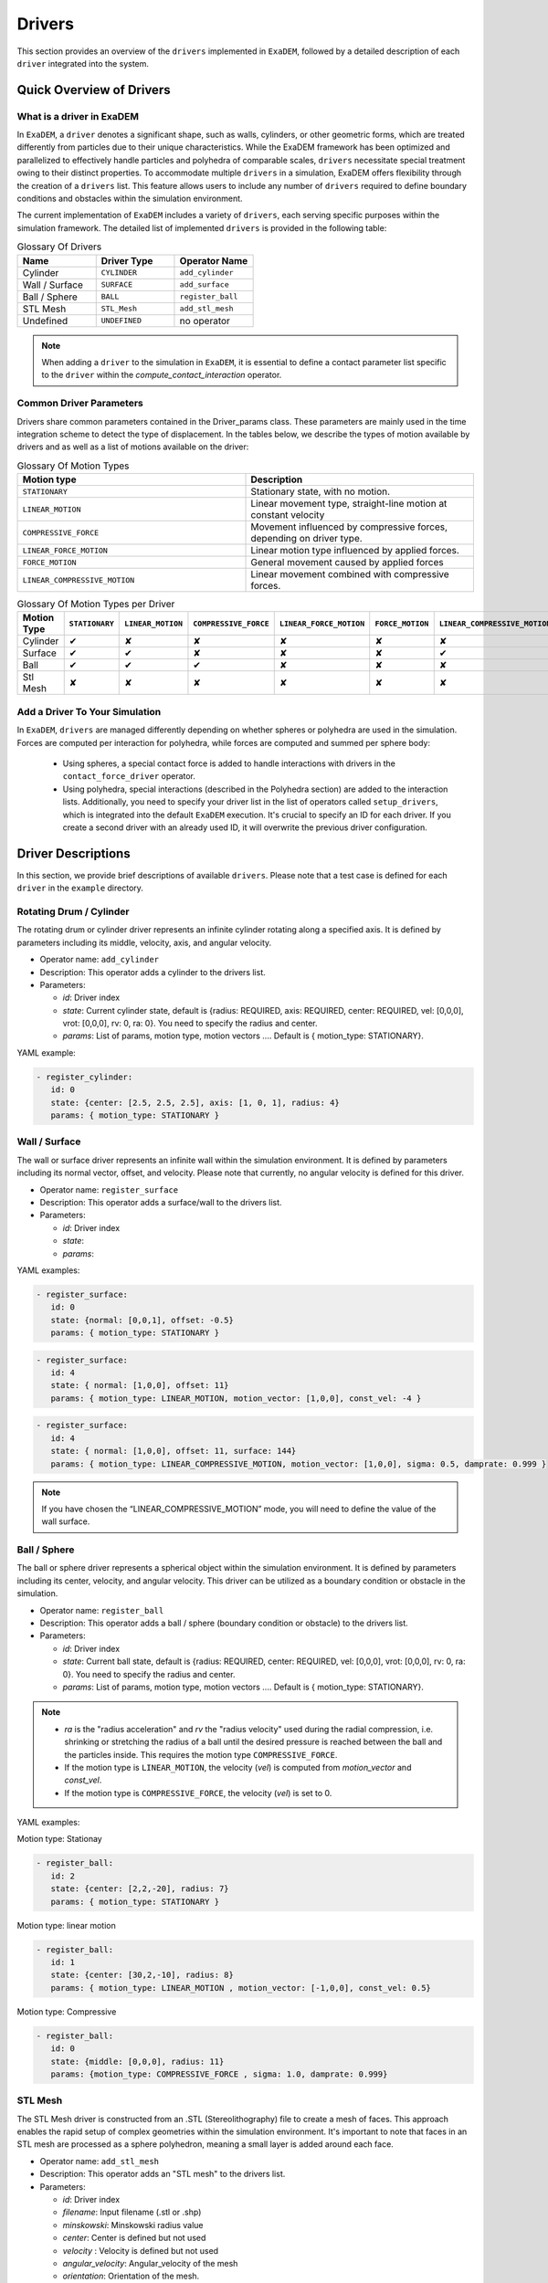 Drivers
=======

This section provides an overview of the ``drivers`` implemented in ``ExaDEM``, followed by a detailed description of each ``driver`` integrated into the system.

Quick Overview of Drivers
^^^^^^^^^^^^^^^^^^^^^^^^^

What is a driver in ExaDEM
--------------------------

In ``ExaDEM``, a ``driver`` denotes a significant shape, such as walls, cylinders, or other geometric forms, which are treated differently from particles due to their unique characteristics. While the ExaDEM framework has been optimized and parallelized to effectively handle particles and polyhedra of comparable scales, ``drivers`` necessitate special treatment owing to their distinct properties. To accommodate multiple ``drivers`` in a simulation, ExaDEM offers flexibility through the creation of a ``drivers`` list. This feature allows users to include any number of ``drivers`` required to define boundary conditions and obstacles within the simulation environment.


The current implementation of ``ExaDEM`` includes a variety of ``drivers``, each serving specific purposes within the simulation framework. The detailed list of implemented ``drivers`` is provided in the following table:


.. list-table:: Glossary Of Drivers
   :widths: 25 25 25
   :header-rows: 1

   * - Name         
     - Driver Type 
     - Operator Name
   * - Cylinder
     - ``CYLINDER`` 
     - ``add_cylinder``
   * - Wall / Surface 
     - ``SURFACE`` 
     - ``add_surface``
   * - Ball / Sphere  
     - ``BALL``       
     - ``register_ball``
   * - STL Mesh 
     - ``STL_Mesh`` 
     - ``add_stl_mesh``
   * - Undefined
     - ``UNDEFINED`` 
     - no operator

.. note::
 When adding a ``driver`` to the simulation in ``ExaDEM``, it is essential to define a contact parameter list specific to the ``driver`` within the `compute_contact_interaction` operator.

Common Driver Parameters
------------------------

Drivers share common parameters contained in the Driver_params class. These parameters are mainly used in the time integration scheme to detect the type of displacement. In the tables below, we describe the types of motion available by drivers and as well as a list of motions available on the driver:

.. list-table:: Glossary Of Motion Types
   :widths: 25 25
   :header-rows: 1

   * - Motion type
     - Description
   * - ``STATIONARY``
     - Stationary state, with no motion.
   * - ``LINEAR_MOTION``
     - Linear movement type, straight-line motion at constant velocity
   * - ``COMPRESSIVE_FORCE``
     - Movement influenced by compressive forces, depending on driver type.
   * - ``LINEAR_FORCE_MOTION``
     - Linear motion type influenced by applied forces.
   * - ``FORCE_MOTION``
     - General movement caused by applied forces
   * - ``LINEAR_COMPRESSIVE_MOTION``
     - Linear movement combined with compressive forces. 


.. list-table:: Glossary Of Motion Types per Driver
   :widths: 40 10 10 10 10 10 10
   :header-rows: 1

   * - Motion Type
     - ``STATIONARY``
     - ``LINEAR_MOTION``
     - ``COMPRESSIVE_FORCE``
     - ``LINEAR_FORCE_MOTION``
     - ``FORCE_MOTION``
     - ``LINEAR_COMPRESSIVE_MOTION``
   * - Cylinder
     - ✔
     - ✘
     - ✘
     - ✘
     - ✘
     - ✘
   * - Surface
     - ✔
     - ✔
     - ✘
     - ✘
     - ✘
     - ✔
   * - Ball
     - ✔
     - ✔
     - ✔
     - ✘
     - ✘
     - ✘
   * - Stl Mesh
     - ✘
     - ✘
     - ✘
     - ✘
     - ✘
     - ✘

Add a Driver To Your Simulation
-------------------------------

In ``ExaDEM``, ``drivers`` are managed differently depending on whether spheres or polyhedra are used in the simulation. Forces are computed per interaction for polyhedra, while forces are computed and summed per sphere body:

  * Using spheres, a special contact force is added to handle interactions with drivers in the ``contact_force_driver`` operator.
  * Using polyhedra, special interactions (described in the Polyhedra section) are added to the interaction lists. Additionally, you need to specify your driver list in the list of operators called ``setup_drivers``, which is integrated into the default ``ExaDEM`` execution. It's crucial to specify an ID for each driver. If you create a second driver with an already used ID, it will overwrite the previous driver configuration.


Driver Descriptions
^^^^^^^^^^^^^^^^^^^

In this section, we provide brief descriptions of available ``drivers``. Please note that a test case is defined for each ``driver`` in the ``example`` directory.

Rotating Drum / Cylinder
-------------------------

The rotating drum or cylinder driver represents an infinite cylinder rotating along a specified axis. It is defined by parameters including its middle, velocity, axis, and angular velocity.

.. |ex1end| image:: ../_static/rotating_drum_end.png
   :align: middle
   :width: 300pt

|ex1end|

* Operator name: ``add_cylinder``
* Description: This operator adds a cylinder to the drivers list.
* Parameters:

  * *id*: Driver index
  * *state*: Current cylinder state, default is {radius: REQUIRED, axis: REQUIRED, center: REQUIRED, vel: [0,0,0], vrot: [0,0,0], rv: 0, ra: 0}. You need to specify the radius and center.
  * *params*: List of params, motion type, motion vectors .... Default is { motion_type: STATIONARY}.

YAML example:

.. code:: yaml

  - register_cylinder:
     id: 0
     state: {center: [2.5, 2.5, 2.5], axis: [1, 0, 1], radius: 4}
     params: { motion_type: STATIONARY }

Wall / Surface
--------------

The wall or surface driver represents an infinite wall within the simulation environment. It is defined by parameters including its normal vector, offset, and velocity. Please note that currently, no angular velocity is defined for this driver. 

.. |ex4end| image:: ../_static/rigid_surface_end.png
   :align: middle
   :width: 300pt

|ex4end|

* Operator name: ``register_surface``
* Description: This operator adds a surface/wall to the drivers list.
* Parameters:

  * *id*: Driver index
  * *state*: 
  * *params*: 


YAML examples:

.. code:: yaml

  - register_surface:
     id: 0
     state: {normal: [0,0,1], offset: -0.5}
     params: { motion_type: STATIONARY }

.. code:: yaml

  - register_surface:
     id: 4
     state: { normal: [1,0,0], offset: 11}
     params: { motion_type: LINEAR_MOTION, motion_vector: [1,0,0], const_vel: -4 }

.. code:: yaml

  - register_surface:
     id: 4
     state: { normal: [1,0,0], offset: 11, surface: 144}
     params: { motion_type: LINEAR_COMPRESSIVE_MOTION, motion_vector: [1,0,0], sigma: 0.5, damprate: 0.999 }

.. image:: ../_static/radial_stress.gif
   :align: middle
   :width: 300pt

.. note:: 

  If you have chosen the “LINEAR_COMPRESSIVE_MOTION” mode, you will need to define the value of the wall surface.  

Ball / Sphere
--------------

The ball or sphere driver represents a spherical object within the simulation environment. It is defined by parameters including its center, velocity, and angular velocity. This driver can be utilized as a boundary condition or obstacle in the simulation.

.. |ex3pend| image:: ../_static/ExaDEM/polyhedra_ball_end.png
   :align: middle
   :width: 300pt

|ex3pend|

* Operator name: ``register_ball``
* Description: This operator adds a ball / sphere (boundary condition or obstacle) to the drivers list.
* Parameters:

  * *id*: Driver index
  * *state*: Current ball state, default is {radius: REQUIRED, center: REQUIRED, vel: [0,0,0], vrot: [0,0,0], rv: 0, ra: 0}. You need to specify the radius and center. 
  * *params*: List of params, motion type, motion vectors .... Default is { motion_type: STATIONARY}.

.. note::

   - `ra` is the "radius acceleration" and `rv` the "radius velocity" used during the radial compression, i.e. shrinking or stretching the radius of a ball until the desired pressure is reached between the ball and the particles inside. This requires the motion type ``COMPRESSIVE_FORCE``.

   - If the motion type is ``LINEAR_MOTION``, the velocity (`vel`) is computed from `motion_vector` and `const_vel`.

   - If the motion type is ``COMPRESSIVE_FORCE``, the velocity (`vel`) is set to 0.

YAML examples:

Motion type: Stationay

.. code:: yaml

  - register_ball:
     id: 2
     state: {center: [2,2,-20], radius: 7}
     params: { motion_type: STATIONARY }

Motion type: linear motion

.. code:: yaml

  - register_ball:
     id: 1
     state: {center: [30,2,-10], radius: 8}
     params: { motion_type: LINEAR_MOTION , motion_vector: [-1,0,0], const_vel: 0.5}

.. image:: ../_static/ball_linear_motion.gif
   :align: middle
   :width: 300pt

Motion type: Compressive

.. code:: yaml

  - register_ball:
     id: 0
     state: {middle: [0,0,0], radius: 11}
     params: {motion_type: COMPRESSIVE_FORCE , sigma: 1.0, damprate: 0.999}

.. image:: ../_static/radial_stress.gif
   :align: middle
   :width: 300pt

STL Mesh
--------

The STL Mesh driver is constructed from an .STL (Stereolithography) file to create a mesh of faces. This approach enables the rapid setup of complex geometries within the simulation environment. It's important to note that faces in an STL mesh are processed as a sphere polyhedron, meaning a small layer is added around each face.

.. |ex4pendmixte| image:: ../_static/ExaDEM/stl_mixte_end.png
   :align: middle
   :width: 300pt

|ex4pendmixte|

* Operator name: ``add_stl_mesh``    
* Description: This operator adds an "STL mesh" to the drivers list.
* Parameters:

  * *id*: Driver index
  * *filename*: Input filename (.stl or .shp)
  * *minskowski*: Minskowski radius value
  * *center*: Center is defined but not used
  * *velocity* : Velocity is defined but not used
  * *angular_velocity*: Angular_velocity of the mesh
  * *orientation*: Orientation of the mesh.

* Operator name: ``update_grid_stl_mesh``
* Description: Update the grid of lists of {vertices / edges / faces} in contact for every cell. The aim is to predefine a list of possible contacts with a cell for an STL mesh. These lists must be updated each time the grid changes. 
* Parameters: No parameter

YAML example:

.. code:: yaml

  - add_stl_mesh:
     id: 0
     filename: box_for_octa.stl
     minskowski: 0.01

I/O Drivers
^^^^^^^^^^^

An input/output system has been implemented primarily for drivers performing movements, such as a rigid surface compressing a sample or a blade rotating around an axis.

The drivers' output is automatically triggered when the user sets the global variable: ``simulation_dump_frequency``. This command also allows particles and interactions to be stored in a separate file. The drivers are then saved in a file located at ``ExaDEMOutputDir/CheckpointFiles/driver_%010d.msp``, containing the drivers' information. In the case of an ``STL mesh`` driver, a shp file is added to the ``ExaDEMOutputDir/CheckpointFiles/`` directory, which contains the geometry of the ``STL mesh``.To restart the driver along with your simulation, simply include the ``.msp`` file containing the ``setup_driver`` operator block at the beginning of your restart file.

YAML example: 

.. code:: yaml

  grid_flavor: grid_flavor_dem
  includes:
    - config_spheres.msp
    - ExaDEMOutputDir/CheckpointFiles/driver_0000040000.msp
  global:
    simulation_dump_frequency: 10000


Similarly, ExaDEM saves ``STL meshes`` each time a Paraview output is generated by setting the global variable: ``simulation_paraview_frequency``. The ``STL mesh`` is then translated and oriented correctly in the ``ExaDEMOutputDir/ParaviewOutputFiles/`` directory as ``shape_name_iteration.vtk``.

Another feature displays the driver summary. To do this, use the print_drivers operator, which is called by default when initializing an ``exaDEM`` simulation.

* Operator name: ``print_drivers``
* Description: This operator prints drivers.

YAML example:

.. code:: yaml

  - print_drivers

Output example:

.. code-block:: bash

  ==================== Driver Configuraions =======================
  ===== Summary
  Drivers Stats
  Number of drivers: 3
  Number of Cylinders: 1
  Number of Surfaces: 0
  Number of Balls: 0
  Number of Stl_meshs: 2
  Number of Undefined Drivers: 0
  ===== List Of Drivers
  Driver [0]:
  Driver Type: MESH STL
  Name   : base
  Center : 0,0,-20
  Vel    : 0,0,0
  AngVel : 0,0,0
  Quat   : 1 0 0 0
  Number of faces    : 52
  Number of edges    : 150
  Number of vertices : 100
  Driver [1]:
  Driver Type: Cylinder
  Radius: 25
  Axis  : 1,1,0
  Center: 0,0,0
  Vel   : 0,0,0
  AngVel: 0,0,0
  Driver [2]:
  Driver Type: MESH STL
  Name   : palefine
  Center : 0,0,1.5
  Vel    : 0,0,-0.0174
  AngVel : 0,0,-0.004
  Quat   : 1 0 0 0
  Number of faces    : 25952
  Number of edges    : 77856
  Number of vertices : 31647
  =================================================================


Advanced Operators
^^^^^^^^^^^^^^^^^^

Update Grid For STL Mesh
------------------------

The purpose of this operator is to project the STL mesh onto the cells making up the exaDEM grid in order to speed up the search for interactions. Each grid cell is then assigned a set of vertices, edges, and faces that are potentially in contact with the cell's particles.

* Operator name: ``grid_stl_mesh``    
* Description: Update the list of information for each cell regarding the vertex, edge, and face indices in contact with the cell in an STL mesh.
* Parameters:

  * *force_reset*: Force to rebuild grid for STL meshes

.. note::

  [1] This operator only projects the STL mesh onto the grid making up the MPI process subdomain. If the subdomain changes, the update must be forced (force_reset=0). 
  [2] If the stl mesh is stationary (v= null, vrot=null), the grid is not updated. This speeds up calculations when the STL mesh has many elements.

YAML example: 

.. code:: yaml

  - compute_driver_vertices:
     force_reset: true

Compute Driver Vertices
-----------------------

This operator is used to update the vertex positions of operators with vertices. For the moment, this operator is only used for STL meshes and to fill in the `vertices` field.

* Operator name: ``compute_driver_vertices``    
* Description: This operator calculates new vertex positions.
* Parameters:

  * *force_host*: Force computations on the host

.. note::

  For GPU performance reasons, you may decide not to update the GPU data directly, knowing that it will be used to build the CPU interaction list.

YAML example: 

.. code:: yaml

  - compute_driver_vertices:
     force_host: false

Check Driver Displacement
-------------------------

This operator detects if a driver has moved more than 1/2 of the Verlet radius. This operator works in combination with the backup_driver operator to store driver data at the iteration when the interaction lists have been recalculated. 

* In the case of a sphere, we test the distance between the two centers.
* In the case of an STL mesh, we check the displacement of all vertices.
* In the case of a cylinder, this option is disabled.
* In the case of a wall, we look at the difference between the offset values.

Currently, for the GPU version, these tests are carried out on the CPU, except for the detection of stl meshes, which requires a reduction operation. Operator characteristic: 

* Operator name: ``driver_displ_over``
* Description: It computes the distance between each particle in grid input and its backup position in backup_dem input. It sets result output to true if at least one particle has moved further than threshold.
* Parameters: 

  * threshold: Defined by the simulation (deduced from `rcut_inc`)

YAML example:

.. code:: yaml

  - driver_displ_over

